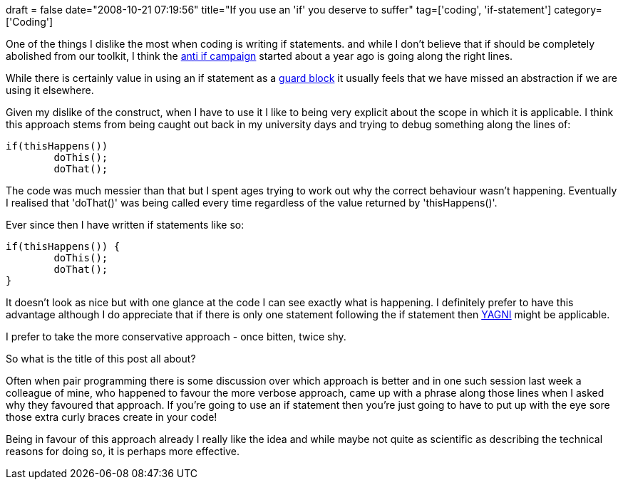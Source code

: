 +++
draft = false
date="2008-10-21 07:19:56"
title="If you use an 'if' you deserve to suffer"
tag=['coding', 'if-statement']
category=['Coding']
+++

One of the things I dislike the most when coding is writing if statements. and while I don't believe that if should be completely abolished from our toolkit, I think the http://www.cuberick.com/2007/11/down-with-if.html[anti if campaign] started about a year ago is going along the right lines.

While there is certainly value in using an if statement as a http://c2.com/cgi/wiki?GuardClause[guard block] it usually feels that we have missed an abstraction if we are using it elsewhere.

Given my dislike of the construct, when I have to use it I like to being very explicit about the scope in which it is applicable. I think this approach stems from being caught out back in my university days and trying to debug something along the lines of:

[source,java]
----

if(thisHappens())
	doThis();
	doThat();
----

The code was much messier than that but I spent ages trying to work out why the correct behaviour wasn't happening. Eventually I realised that 'doThat()' was being called every time regardless of the value returned by 'thisHappens()'.

Ever since then I have written if statements like so:

[source,java]
----

if(thisHappens()) {
	doThis();
	doThat();
}
----

It doesn't look as nice but with one glance at the code I can see exactly what is happening. I definitely prefer to have this advantage although I do appreciate that if there is only one statement following the if statement then http://c2.com/xp/YouArentGonnaNeedIt.html[YAGNI] might be applicable.

I prefer to take the more conservative approach - once bitten, twice shy.

So what is the title of this post all about?

Often when pair programming there is some discussion over which approach is better and in one such session last week a colleague of mine, who happened to favour the more verbose approach, came up with a phrase along those lines when I asked why they favoured that approach. If you're going to use an if statement then you're just going to have to put up with the eye sore those extra curly braces create in your code!

Being in favour of this approach already I really like the idea and while maybe not quite as scientific as describing the technical reasons for doing so, it is perhaps more effective.
